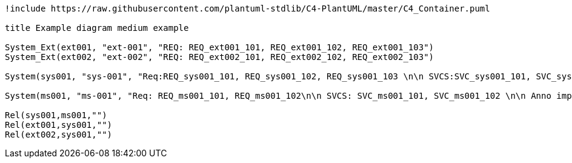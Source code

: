 [plantuml, format="png"]
....
!include https://raw.githubusercontent.com/plantuml-stdlib/C4-PlantUML/master/C4_Container.puml

title Example diagram medium example 

System_Ext(ext001, "ext-001", "REQ: REQ_ext001_101, REQ_ext001_102, REQ_ext001_103")
System_Ext(ext002, "ext-002", "REQ: REQ_ext002_101, REQ_ext002_102, REQ_ext002_103")

System(sys001, "sys-001", "Req:REQ_sys001_101, REQ_sys001_102, REQ_sys001_103 \n\n SVCS:SVC_sys001_101, SVC_sys001_102, SVC_sys001_103, SVC_sys001_107, SVC_sys001_108, SVC_sys001_109 \n Anno_tests:SVC_sys001_101, SVC_sys001_107, SVC_sys001_109 \n\n MVRS:MVR_sys001_102, MVR_sys001_103, MVR_sys001_104 \n\n Automatic:SVC_sys001_101, SVC_sys001_107, SVC_sys001_109")

System(ms001, "ms-001", "Req: REQ_ms001_101, REQ_ms001_102\n\n SVCS: SVC_ms001_101, SVC_ms001_102 \n\n Anno impls: REQ_ms001_101, REQ_ms001_102, sys001:REQ_sys001_103 \n\n Anno tests: SVC_ms101_101, SVC_ms101_102, sys001:SVC_sys001_109, \n\n  MVRS:MVR_ms001_102 \n\n Automatic:SVC_ms101_101, SVC_ms101_102, SVC_sys001_109")

Rel(sys001,ms001,"")
Rel(ext001,sys001,"")
Rel(ext002,sys001,"")
....